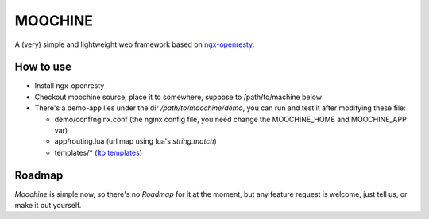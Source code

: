 

MOOCHINE
=================

A (very) simple and lightweight web framework based on
`ngx-openresty <http://openresty.org/>`_.


How to use
-----------------

* Install ngx-openresty
* Checkout moochine source, place it to somewhere, suppose to /path/to/machine below
* There's a demo-app lies under the dir `/path/to/moochine/demo`, you can run and test
  it after modifying these file:
  
  * demo/conf/nginx.conf (the nginx config file, you need change the MOOCHINE_HOME and
    MOOCHINE_APP var)
    
  * app/routing.lua (url map using lua's `string.match`)
  * templates/* (`ltp templates <http://www.savarese.com/software/ltp/>`_)

Roadmap
-----------------

`Moochine` is simple now, so there's no `Roadmap` for it at the moment, but any feature
request is welcome, just tell us, or make it out yourself.
  
  
